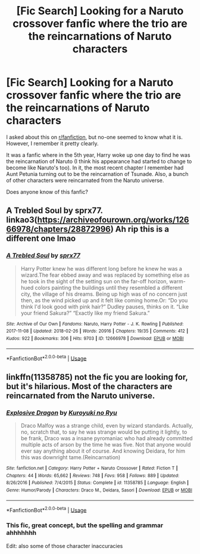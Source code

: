 #+TITLE: [Fic Search] Looking for a Naruto crossover fanfic where the trio are the reincarnations of Naruto characters

* [Fic Search] Looking for a Naruto crossover fanfic where the trio are the reincarnations of Naruto characters
:PROPERTIES:
:Author: id319V2
:Score: 2
:DateUnix: 1526130280.0
:DateShort: 2018-May-12
:FlairText: Request
:END:
I asked about this on [[/r/fanfiction][r/fanfiction]], but no-one seemed to know what it is. However, I remember it pretty clearly.

It was a fanfic where in the 5th year, Harry woke up one day to find he was the reincarnation of Naruto (I think his appearance had started to change to become like Naruto's too). In it, the most recent chapter I remember had Aunt Petunia turning out to be the reincarnation of Tsunade. Also, a bunch of other characters were reincarnated from the Naruto universe.

Does anyone know of this fanfic?


** A Trebled Soul by sprx77. linkao3([[https://archiveofourown.org/works/12666978/chapters/28872996]]) Ah rip this is a different one lmao
:PROPERTIES:
:Author: textbookMobster
:Score: 2
:DateUnix: 1526131160.0
:DateShort: 2018-May-12
:END:

*** [[https://archiveofourown.org/works/12666978][*/A Trebled Soul/*]] by [[https://www.archiveofourown.org/users/sprx77/pseuds/sprx77][/sprx77/]]

#+begin_quote
  Harry Potter knew he was different long before he knew he was a wizard.The fear ebbed away and was replaced by something else as he took in the sight of the setting sun on the far-off horizon, warm-hued colors painting the buildings until they resembled a different city, the village of his dreams. Being up high was of no concern just then, as the wind picked up and it felt like coming home.Or: “Do you think I'd look good with pink hair?” Dudley pauses, thinks on it. “Like your friend Sakura?” “Exactly like my friend Sakura.”
#+end_quote

^{/Site/:} ^{Archive} ^{of} ^{Our} ^{Own} ^{*|*} ^{/Fandoms/:} ^{Naruto,} ^{Harry} ^{Potter} ^{-} ^{J.} ^{K.} ^{Rowling} ^{*|*} ^{/Published/:} ^{2017-11-08} ^{*|*} ^{/Updated/:} ^{2018-02-26} ^{*|*} ^{/Words/:} ^{20916} ^{*|*} ^{/Chapters/:} ^{19/35} ^{*|*} ^{/Comments/:} ^{412} ^{*|*} ^{/Kudos/:} ^{922} ^{*|*} ^{/Bookmarks/:} ^{306} ^{*|*} ^{/Hits/:} ^{9703} ^{*|*} ^{/ID/:} ^{12666978} ^{*|*} ^{/Download/:} ^{[[https://archiveofourown.org/downloads/sp/sprx77/12666978/A%20Trebled%20Soul.epub?updated_at=1519623364][EPUB]]} ^{or} ^{[[https://archiveofourown.org/downloads/sp/sprx77/12666978/A%20Trebled%20Soul.mobi?updated_at=1519623364][MOBI]]}

--------------

*FanfictionBot*^{2.0.0-beta} | [[https://github.com/tusing/reddit-ffn-bot/wiki/Usage][Usage]]
:PROPERTIES:
:Author: FanfictionBot
:Score: 1
:DateUnix: 1526131209.0
:DateShort: 2018-May-12
:END:


** linkffn(11358785) not the fic you are looking for, but it's hilarious. Most of the characters are reincarnated from the Naruto universe.
:PROPERTIES:
:Author: alienking321
:Score: 1
:DateUnix: 1526147915.0
:DateShort: 2018-May-12
:END:

*** [[https://www.fanfiction.net/s/11358785/1/][*/Explosive Dragon/*]] by [[https://www.fanfiction.net/u/5191428/Kuroyuki-no-Ryu][/Kuroyuki no Ryu/]]

#+begin_quote
  Draco Malfoy was a strange child, even by wizard standards. Actually, no, scratch that, to say he was strange would be putting it lightly, to be frank, Draco was a insane pyromaniac who had already committed multiple acts of arson by the time he was five. Not that anyone would ever say anything about it of course. And knowing Deidara, for him this was downright tame.(Reincarnation)
#+end_quote

^{/Site/:} ^{fanfiction.net} ^{*|*} ^{/Category/:} ^{Harry} ^{Potter} ^{+} ^{Naruto} ^{Crossover} ^{*|*} ^{/Rated/:} ^{Fiction} ^{T} ^{*|*} ^{/Chapters/:} ^{44} ^{*|*} ^{/Words/:} ^{65,662} ^{*|*} ^{/Reviews/:} ^{748} ^{*|*} ^{/Favs/:} ^{958} ^{*|*} ^{/Follows/:} ^{889} ^{*|*} ^{/Updated/:} ^{8/26/2016} ^{*|*} ^{/Published/:} ^{7/4/2015} ^{*|*} ^{/Status/:} ^{Complete} ^{*|*} ^{/id/:} ^{11358785} ^{*|*} ^{/Language/:} ^{English} ^{*|*} ^{/Genre/:} ^{Humor/Parody} ^{*|*} ^{/Characters/:} ^{Draco} ^{M.,} ^{Deidara,} ^{Sasori} ^{*|*} ^{/Download/:} ^{[[http://www.ff2ebook.com/old/ffn-bot/index.php?id=11358785&source=ff&filetype=epub][EPUB]]} ^{or} ^{[[http://www.ff2ebook.com/old/ffn-bot/index.php?id=11358785&source=ff&filetype=mobi][MOBI]]}

--------------

*FanfictionBot*^{2.0.0-beta} | [[https://github.com/tusing/reddit-ffn-bot/wiki/Usage][Usage]]
:PROPERTIES:
:Author: FanfictionBot
:Score: 1
:DateUnix: 1526148001.0
:DateShort: 2018-May-12
:END:


*** This fic, great concept, but the spelling and grammar ahhhhhhh

Edit: also some of those character inaccuracies
:PROPERTIES:
:Author: Silver_hunt_X
:Score: 1
:DateUnix: 1526250963.0
:DateShort: 2018-May-14
:END:
